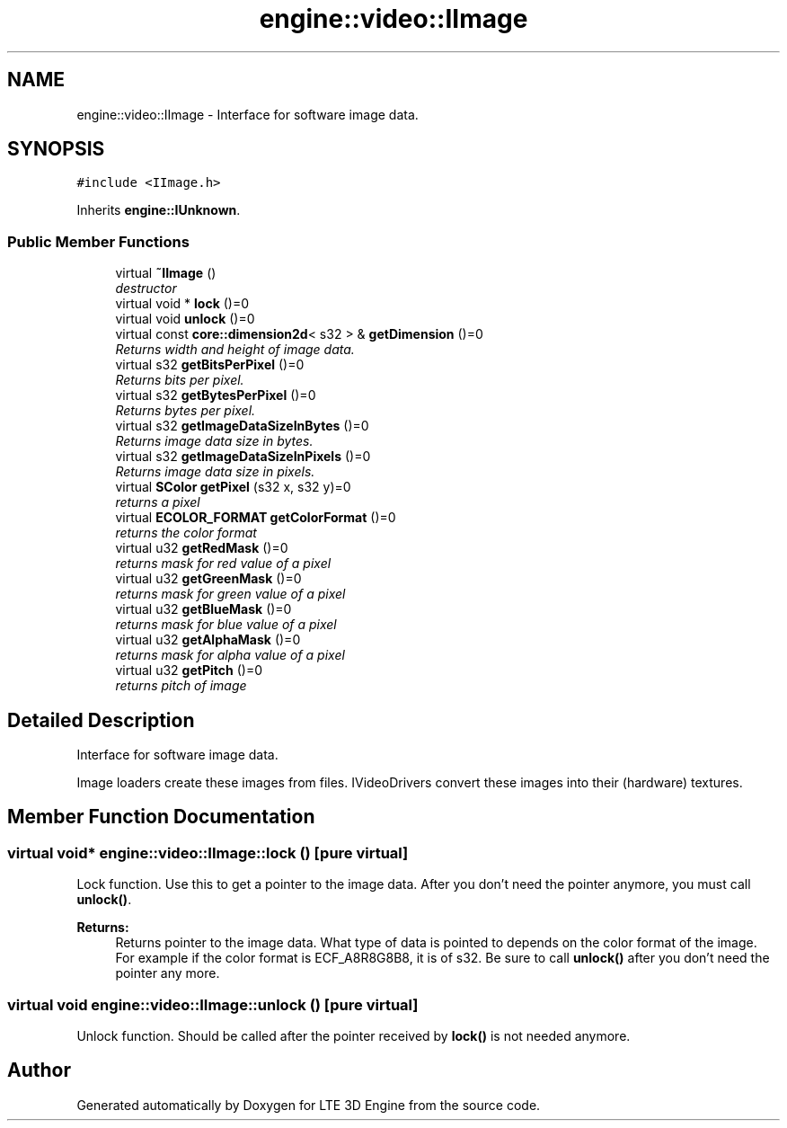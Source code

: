 .TH "engine::video::IImage" 3 "29 Jul 2006" "LTE 3D Engine" \" -*- nroff -*-
.ad l
.nh
.SH NAME
engine::video::IImage \- Interface for software image data.  

.PP
.SH SYNOPSIS
.br
.PP
\fC#include <IImage.h>\fP
.PP
Inherits \fBengine::IUnknown\fP.
.PP
.SS "Public Member Functions"

.in +1c
.ti -1c
.RI "virtual \fB~IImage\fP ()"
.br
.RI "\fIdestructor \fP"
.ti -1c
.RI "virtual void * \fBlock\fP ()=0"
.br
.ti -1c
.RI "virtual void \fBunlock\fP ()=0"
.br
.ti -1c
.RI "virtual const \fBcore::dimension2d\fP< s32 > & \fBgetDimension\fP ()=0"
.br
.RI "\fIReturns width and height of image data. \fP"
.ti -1c
.RI "virtual s32 \fBgetBitsPerPixel\fP ()=0"
.br
.RI "\fIReturns bits per pixel. \fP"
.ti -1c
.RI "virtual s32 \fBgetBytesPerPixel\fP ()=0"
.br
.RI "\fIReturns bytes per pixel. \fP"
.ti -1c
.RI "virtual s32 \fBgetImageDataSizeInBytes\fP ()=0"
.br
.RI "\fIReturns image data size in bytes. \fP"
.ti -1c
.RI "virtual s32 \fBgetImageDataSizeInPixels\fP ()=0"
.br
.RI "\fIReturns image data size in pixels. \fP"
.ti -1c
.RI "virtual \fBSColor\fP \fBgetPixel\fP (s32 x, s32 y)=0"
.br
.RI "\fIreturns a pixel \fP"
.ti -1c
.RI "virtual \fBECOLOR_FORMAT\fP \fBgetColorFormat\fP ()=0"
.br
.RI "\fIreturns the color format \fP"
.ti -1c
.RI "virtual u32 \fBgetRedMask\fP ()=0"
.br
.RI "\fIreturns mask for red value of a pixel \fP"
.ti -1c
.RI "virtual u32 \fBgetGreenMask\fP ()=0"
.br
.RI "\fIreturns mask for green value of a pixel \fP"
.ti -1c
.RI "virtual u32 \fBgetBlueMask\fP ()=0"
.br
.RI "\fIreturns mask for blue value of a pixel \fP"
.ti -1c
.RI "virtual u32 \fBgetAlphaMask\fP ()=0"
.br
.RI "\fIreturns mask for alpha value of a pixel \fP"
.ti -1c
.RI "virtual u32 \fBgetPitch\fP ()=0"
.br
.RI "\fIreturns pitch of image \fP"
.in -1c
.SH "Detailed Description"
.PP 
Interface for software image data. 

Image loaders create these images from files. IVideoDrivers convert these images into their (hardware) textures. 
.PP
.SH "Member Function Documentation"
.PP 
.SS "virtual void* engine::video::IImage::lock ()\fC [pure virtual]\fP"
.PP
Lock function. Use this to get a pointer to the image data. After you don't need the pointer anymore, you must call \fBunlock()\fP. 
.PP
\fBReturns:\fP
.RS 4
Returns pointer to the image data. What type of data is pointed to depends on the color format of the image. For example if the color format is ECF_A8R8G8B8, it is of s32. Be sure to call \fBunlock()\fP after you don't need the pointer any more. 
.RE
.PP

.SS "virtual void engine::video::IImage::unlock ()\fC [pure virtual]\fP"
.PP
Unlock function. Should be called after the pointer received by \fBlock()\fP is not needed anymore. 

.SH "Author"
.PP 
Generated automatically by Doxygen for LTE 3D Engine from the source code.

